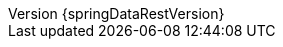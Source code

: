 :doctype: book
:idprefix:
:idseparator: -
:toc: left
:toclevels: 4
:tabsize: 4
:numbered:
:sectanchors:
:sectnums:
:icons: font
:revnumber: {springDataRestVersion}
:revdate: {localdate}
:hide-uri-scheme:
:docinfo: shared,private
:version:  {springDataRestVersion}
ifdef::backend-epub3[:front-cover-image: image:epub-cover.png[Front Cover,1050,1600]]

:spring-data-commons-docs: ../spring-data-commons
